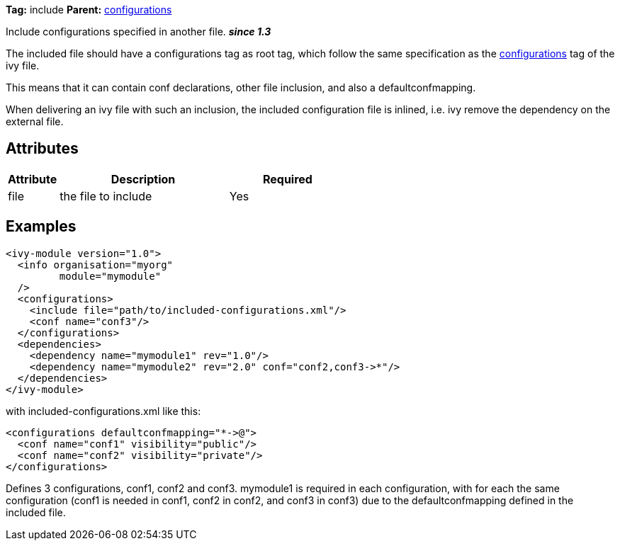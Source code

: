 ////
   Licensed to the Apache Software Foundation (ASF) under one
   or more contributor license agreements.  See the NOTICE file
   distributed with this work for additional information
   regarding copyright ownership.  The ASF licenses this file
   to you under the Apache License, Version 2.0 (the
   "License"); you may not use this file except in compliance
   with the License.  You may obtain a copy of the License at

     http://www.apache.org/licenses/LICENSE-2.0

   Unless required by applicable law or agreed to in writing,
   software distributed under the License is distributed on an
   "AS IS" BASIS, WITHOUT WARRANTIES OR CONDITIONS OF ANY
   KIND, either express or implied.  See the License for the
   specific language governing permissions and limitations
   under the License.
////

*Tag:* include *Parent:* link:../ivyfile/configurations.html[configurations]

Include configurations specified in another file. *__since 1.3__*

The included file should have a configurations tag as root tag, which follow the same specification as the link:../ivyfile/configurations.html[configurations] tag of the ivy file. 

This means that it can contain conf declarations, other file inclusion, and also a defaultconfmapping.

When delivering an ivy file with such an inclusion, the included configuration file is inlined, i.e. ivy remove the dependency on the external file.


== Attributes


[options="header",cols="15%,50%,35%"]
|=======
|Attribute|Description|Required
|file|the file to include|Yes
|=======


== Examples


[source]
----

<ivy-module version="1.0">
  <info organisation="myorg"
         module="mymodule"
  />
  <configurations>
    <include file="path/to/included-configurations.xml"/>
    <conf name="conf3"/>
  </configurations>
  <dependencies>
    <dependency name="mymodule1" rev="1.0"/>
    <dependency name="mymodule2" rev="2.0" conf="conf2,conf3->*"/>
  </dependencies>
</ivy-module>

----

with included-configurations.xml like this:

[source]
----

<configurations defaultconfmapping="*->@">
  <conf name="conf1" visibility="public"/>
  <conf name="conf2" visibility="private"/>
</configurations>

----

Defines 3 configurations, conf1, conf2 and conf3. mymodule1 is required in each configuration, with for each the same configuration (conf1 is needed in conf1, conf2 in conf2, and conf3 in conf3) due to the defaultconfmapping defined in the included file.
